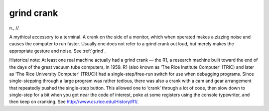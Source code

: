 .. _grind-crank:

============================================================
grind crank
============================================================

n\., //

A mythical accessory to a terminal.
A crank on the side of a monitor, which when operated makes a zizzing noise and causes the computer to run faster.
Usually one does not refer to a grind crank out loud, but merely makes the appropriate gesture and noise.
See :ref:`grind`\.

Historical note: At least one real machine actually had a grind crank — the R1, a research machine built toward the end of the days of the great vacuum tube computers, in 1959.
R1 (also known as ‘The Rice Institute Computer’ (TRIC) and later as ‘The Rice University Computer’ (TRUC)) had a single-step/free-run switch for use when debugging programs.
Since single-stepping through a large program was rather tedious, there was also a crank with a cam and gear arrangement that repeatedly pushed the single-step button.
This allowed one to ‘crank’ through a lot of code, then slow down to single-step for a bit when you got near the code of interest, poke at some registers using the console typewriter, and then keep on cranking.
See `http://www.cs.rice.edu/History/R1/ <http://www.cs.rice.edu/History/R1/>`_.

